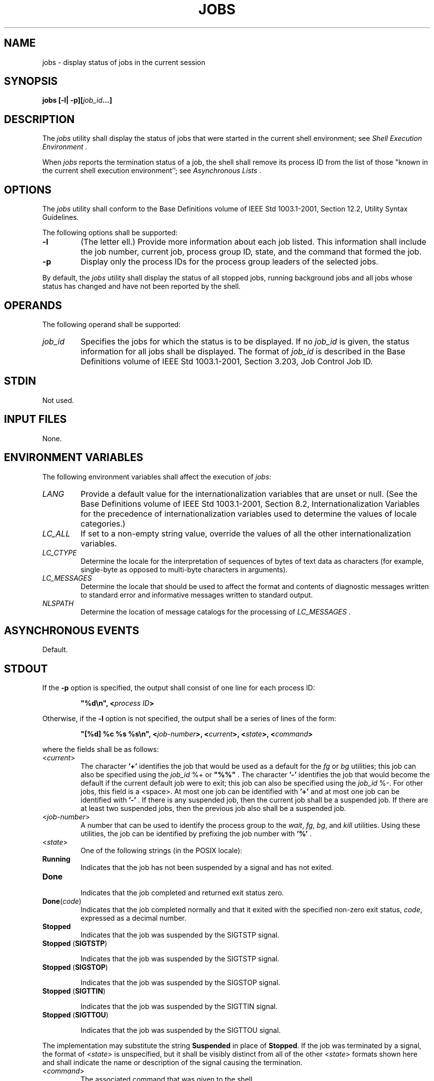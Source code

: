.\" Copyright (c) 2001-2003 The Open Group, All Rights Reserved 
.TH "JOBS" 1 2003 "IEEE/The Open Group" "POSIX Programmer's Manual"
.\" jobs 
.SH NAME
jobs \- display status of jobs in the current session
.SH SYNOPSIS
.LP
\fBjobs\fP \fB[\fP\fB-l| -p\fP\fB][\fP\fIjob_id\fP\fB...\fP\fB]\fP\fB\fP
.SH DESCRIPTION
.LP
The \fIjobs\fP utility shall display the status of jobs that were
started in the current shell environment; see \fIShell Execution Environment\fP
\&.
.LP
When \fIjobs\fP reports the termination status of a job, the shell
shall remove its process ID from the list of those "known
in the current shell execution environment''; see \fIAsynchronous
Lists\fP .
.SH OPTIONS
.LP
The \fIjobs\fP utility shall conform to the Base Definitions volume
of IEEE\ Std\ 1003.1-2001, Section 12.2, Utility Syntax Guidelines.
.LP
The following options shall be supported:
.TP 7
\fB-l\fP
(The letter ell.) Provide more information about each job listed.
This information shall include the job number, current job,
process group ID, state, and the command that formed the job.
.TP 7
\fB-p\fP
Display only the process IDs for the process group leaders of the
selected jobs.
.sp
.LP
By default, the \fIjobs\fP utility shall display the status of all
stopped jobs, running background jobs and all jobs whose
status has changed and have not been reported by the shell.
.SH OPERANDS
.LP
The following operand shall be supported:
.TP 7
\fIjob_id\fP
Specifies the jobs for which the status is to be displayed. If no
\fIjob_id\fP is given, the status information for all jobs
shall be displayed. The format of \fIjob_id\fP is described in the
Base Definitions volume of IEEE\ Std\ 1003.1-2001, Section 3.203,
Job Control Job ID.
.sp
.SH STDIN
.LP
Not used.
.SH INPUT FILES
.LP
None.
.SH ENVIRONMENT VARIABLES
.LP
The following environment variables shall affect the execution of
\fIjobs\fP:
.TP 7
\fILANG\fP
Provide a default value for the internationalization variables that
are unset or null. (See the Base Definitions volume of
IEEE\ Std\ 1003.1-2001, Section 8.2, Internationalization Variables
for
the precedence of internationalization variables used to determine
the values of locale categories.)
.TP 7
\fILC_ALL\fP
If set to a non-empty string value, override the values of all the
other internationalization variables.
.TP 7
\fILC_CTYPE\fP
Determine the locale for the interpretation of sequences of bytes
of text data as characters (for example, single-byte as
opposed to multi-byte characters in arguments).
.TP 7
\fILC_MESSAGES\fP
Determine the locale that should be used to affect the format and
contents of diagnostic messages written to standard error and
informative messages written to standard output.
.TP 7
\fINLSPATH\fP
Determine the location of message catalogs for the processing of \fILC_MESSAGES
\&.\fP 
.sp
.SH ASYNCHRONOUS EVENTS
.LP
Default.
.SH STDOUT
.LP
If the \fB-p\fP option is specified, the output shall consist of one
line for each process ID:
.sp
.RS
.nf

\fB"%d\\n", <\fP\fIprocess ID\fP\fB>
\fP
.fi
.RE
.LP
Otherwise, if the \fB-l\fP option is not specified, the output shall
be a series of lines of the form:
.sp
.RS
.nf

\fB"[%d] %c %s %s\\n", <\fP\fIjob-number\fP\fB>, <\fP\fIcurrent\fP\fB>, <\fP\fIstate\fP\fB>, <\fP\fIcommand\fP\fB>
\fP
.fi
.RE
.LP
where the fields shall be as follows:
.TP 7
<\fIcurrent\fP>
The character \fB'+'\fP identifies the job that would be used as a
default for the \fIfg\fP or \fIbg\fP utilities; this job can also
be specified
using the \fIjob_id\fP %+ or \fB"%%"\fP . The character \fB'-'\fP
identifies the job that would become the default if the
current default job were to exit; this job can also be specified using
the \fIjob_id\fP %-. For other jobs, this field is a
<space>. At most one job can be identified with \fB'+'\fP and at most
one job can be identified with \fB'-'\fP . If
there is any suspended job, then the current job shall be a suspended
job. If there are at least two suspended jobs, then the
previous job also shall be a suspended job.
.TP 7
<\fIjob-number\fP>
A number that can be used to identify the process group to the \fIwait\fP,
\fIfg\fP, \fIbg\fP, and \fIkill\fP utilities. Using these utilities,
the job can be identified by prefixing the job number
with \fB'%'\fP .
.TP 7
<\fIstate\fP>
One of the following strings (in the POSIX locale): 
.TP 7
\fBRunning\fP
.RS
Indicates that the job has not been suspended by a signal and has
not exited.
.RE
.TP 7
\fBDone\fP
.RS
Indicates that the job completed and returned exit status zero.
.RE
.TP 7
\fBDone\fP(\fIcode\fP)
.RS
Indicates that the job completed normally and that it exited with
the specified non-zero exit status, \fIcode\fP, expressed as
a decimal number.
.RE
.TP 7
\fBStopped\fP
.RS
Indicates that the job was suspended by the SIGTSTP signal.
.RE
.TP 7
\fBStopped\fP\ (\fBSIGTSTP\fP)
.RS
.sp
Indicates that the job was suspended by the SIGTSTP signal.
.RE
.TP 7
\fBStopped\fP\ (\fBSIGSTOP\fP)
.RS
.sp
Indicates that the job was suspended by the SIGSTOP signal.
.RE
.TP 7
\fBStopped\fP\ (\fBSIGTTIN\fP)
.RS
.sp
Indicates that the job was suspended by the SIGTTIN signal.
.RE
.TP 7
\fBStopped\fP\ (\fBSIGTTOU\fP)
.RS
.sp
Indicates that the job was suspended by the SIGTTOU signal.
.RE
.sp
.LP
The implementation may substitute the string \fBSuspended\fP in place
of \fBStopped\fP. If the job was terminated by a signal,
the format of <\fIstate\fP> is unspecified, but it shall be visibly
distinct from all of the other <\fIstate\fP>
formats shown here and shall indicate the name or description of the
signal causing the termination.
.TP 7
<\fIcommand\fP>
The associated command that was given to the shell.
.sp
.LP
If the \fB-l\fP option is specified, a field containing the process
group ID shall be inserted before the <\fIstate\fP>
field. Also, more processes in a process group may be output on separate
lines, using only the process ID and
<\fIcommand\fP> fields.
.SH STDERR
.LP
The standard error shall be used only for diagnostic messages.
.SH OUTPUT FILES
.LP
None.
.SH EXTENDED DESCRIPTION
.LP
None.
.SH EXIT STATUS
.LP
The following exit values shall be returned:
.TP 7
\ 0
Successful completion.
.TP 7
>0
An error occurred.
.sp
.SH CONSEQUENCES OF ERRORS
.LP
Default.
.LP
\fIThe following sections are informative.\fP
.SH APPLICATION USAGE
.LP
The \fB-p\fP option is the only portable way to find out the process
group of a job because different implementations have
different strategies for defining the process group of the job. Usage
such as $( \fIjobs\fP \fB-p\fP) provides a way of referring
to the process group of the job in an implementation-independent way.
.LP
The \fIjobs\fP utility does not work as expected when it is operating
in its own utility execution environment because that
environment has no applicable jobs to manipulate. See the APPLICATION
USAGE section for \fIbg\fP . For this
reason, \fIjobs\fP is generally implemented as a shell regular built-in.
.SH EXAMPLES
.LP
None.
.SH RATIONALE
.LP
Both \fB"%%"\fP and \fB"%+"\fP are used to refer to the current job.
Both forms are of equal validity-the \fB"%%"\fP
mirroring \fB"$$"\fP and \fB"%+"\fP mirroring the output of \fIjobs\fP.
Both forms reflect historical practice of the
KornShell and the C shell with job control.
.LP
The job control features provided by \fIbg\fP, \fIfg\fP,
and \fIjobs\fP are based on the KornShell. The standard developers
examined the characteristics of the C shell versions of these
utilities and found that differences exist. Despite widespread use
of the C shell, the KornShell versions were selected for this
volume of IEEE\ Std\ 1003.1-2001 to maintain a degree of uniformity
with the rest of the KornShell features selected (such
as the very popular command line editing features).
.LP
The \fIjobs\fP utility is not dependent on the job control option,
as are the seemingly related \fIbg\fP and \fIfg\fP utilities because
\fIjobs\fP is useful for
examining background jobs, regardless of the condition of job control.
When the user has invoked a \fIset\fP \fB+m\fP command and job control
has been turned off, \fIjobs\fP can still be
used to examine the background jobs associated with that current session.
Similarly, \fIkill\fP can then be used to kill background jobs with
\fIkill\fP% <\fIbackground job number\fP>.
.LP
The output for terminated jobs is left unspecified to accommodate
various historical systems. The following formats have been
witnessed:
.IP " 1." 4
\fBKilled\fP( \fIsignal name\fP)
.LP
.IP " 2." 4
\fIsignal name\fP
.LP
.IP " 3." 4
\fIsignal name\fP( \fBcoredump\fP)
.LP
.IP " 4." 4
\fIsignal description\fP- \fBcore dumped\fP
.LP
.LP
Most users should be able to understand these formats, although it
means that applications have trouble parsing them.
.LP
The calculation of job IDs was not described since this would suggest
an implementation, which may impose unnecessary
restrictions.
.LP
In an early proposal, a \fB-n\fP option was included to "Display the
status of jobs that have changed, exited, or stopped
since the last status report". It was removed because the shell always
writes any changed status of jobs before each prompt.
.SH FUTURE DIRECTIONS
.LP
None.
.SH SEE ALSO
.LP
\fIShell Execution Environment\fP, \fIbg\fP, \fIfg\fP, \fIkill\fP(),
\fIwait\fP()
.SH COPYRIGHT
Portions of this text are reprinted and reproduced in electronic form
from IEEE Std 1003.1, 2003 Edition, Standard for Information Technology
-- Portable Operating System Interface (POSIX), The Open Group Base
Specifications Issue 6, Copyright (C) 2001-2003 by the Institute of
Electrical and Electronics Engineers, Inc and The Open Group. In the
event of any discrepancy between this version and the original IEEE and
The Open Group Standard, the original IEEE and The Open Group Standard
is the referee document. The original Standard can be obtained online at
http://www.opengroup.org/unix/online.html .
